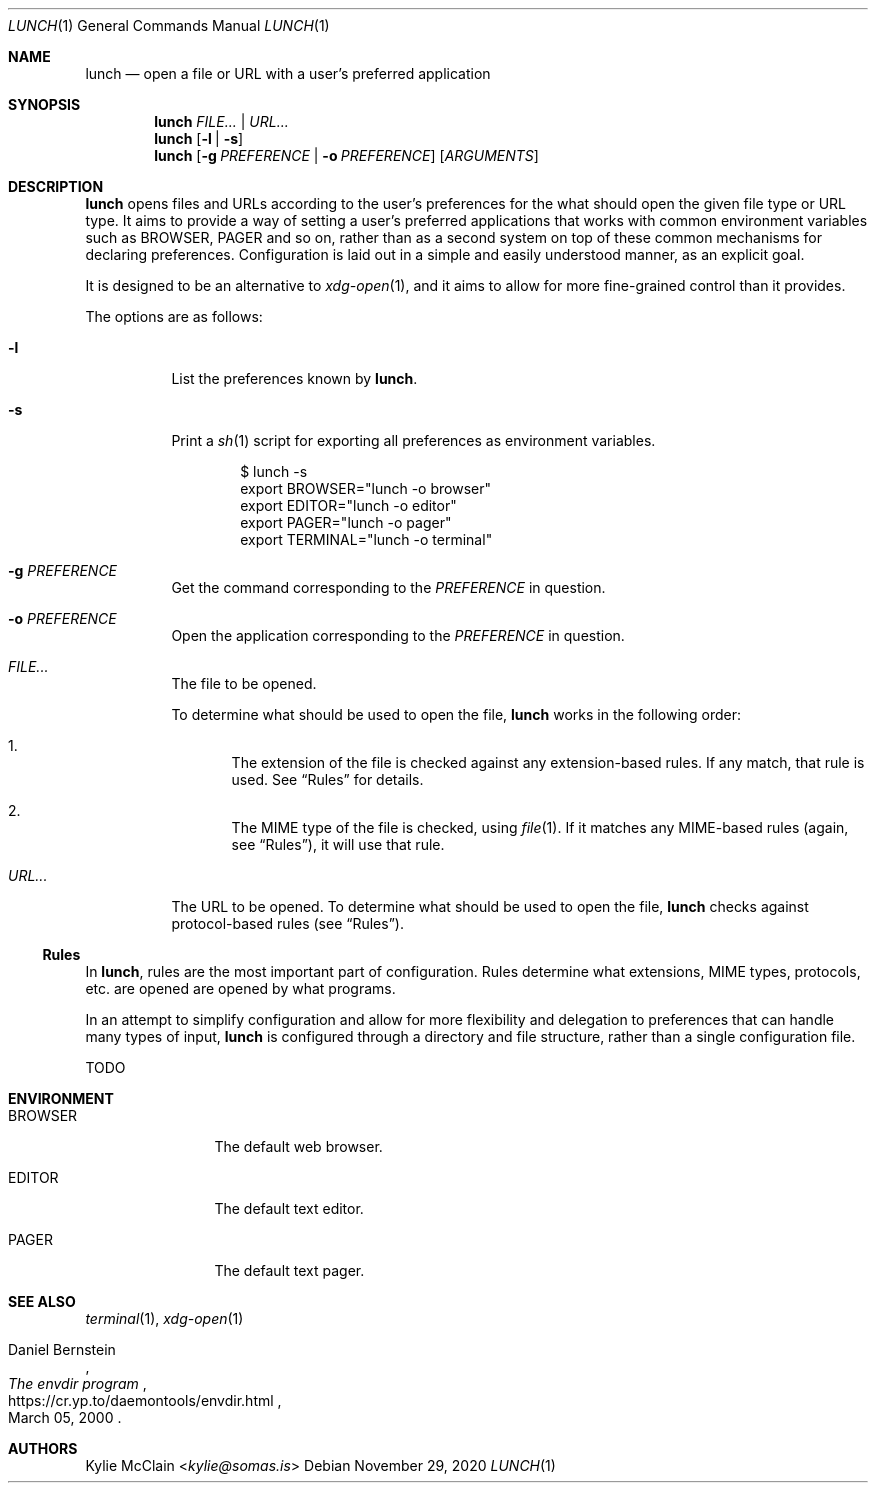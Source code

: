 .Dd November 29, 2020
.Dt LUNCH 1
.Os
.
.Sh NAME
.Nm lunch
.Nd open a file or URL with a user's preferred application
.
.Sh SYNOPSIS
.Nm
.Ar FILE... | URL...
.
.Nm
.Op Fl l | s
.
.Nm
.Op Fl g Ar PREFERENCE | Fl o Ar PREFERENCE
.Op Ar ARGUMENTS
.
.Sh DESCRIPTION
.Nm
opens files and URLs according to the user's preferences for the what
should open the given file type or URL type.
It aims to provide a way of setting a user's preferred applications that
works with common environment variables such as
.Ev BROWSER , PAGER
and so on, rather than as a second system on top of these common
mechanisms for declaring preferences.
Configuration is laid out in a simple and easily understood manner, as
an explicit goal.
.Pp
It is designed to be an alternative to
.Xr xdg-open 1 ,
and it aims to allow for more fine-grained control than it provides.
.Pp
The options are as follows:
.Bl -tag -width Ds
.It Fl l
List the preferences known by
.Nm .
.It Fl s
Print a
.Xr sh 1
script for exporting all preferences as environment variables.
.Bd -literal -offset indent
$ lunch -s
export BROWSER="lunch -o browser"
export EDITOR="lunch -o editor"
export PAGER="lunch -o pager"
export TERMINAL="lunch -o terminal"
.Ed
.It Fl g Ar PREFERENCE
Get the command corresponding to the
.Ar PREFERENCE
in question.
.It Fl o Ar PREFERENCE
Open the application corresponding to the
.Ar PREFERENCE
in question.
.It Pa FILE...
The file to be opened.
.Pp
To determine what should be used to open the file,
.Nm
works in the following order:
.Bl -enum
.It
The extension of the file is checked against any extension-based rules.
If any match, that rule is used.
See
.Sx Rules
for details.
.It
The MIME type of the file is checked, using
.Xr file 1 .
If it matches any MIME-based rules (again, see
.Sx Rules ) ,
it will use that rule.
.El
.It Pa URL...
The URL to be opened.
To determine what should be used to open the file,
.Nm
checks against protocol-based rules (see
.Sx Rules ) .
.El
.Ss Rules
In
.Nm ,
rules are the most important part of configuration.
Rules determine what extensions, MIME types, protocols, etc. are
opened are opened by what programs.
.Pp
In an attempt to simplify configuration and allow for more flexibility
and delegation to preferences that can handle many types of input,
.Nm
is configured through a directory and file structure, rather than a
single configuration file.
.Pp
TODO
.Sh ENVIRONMENT
.Bl -tag -width 10n
.It Ev BROWSER
The default web browser.
.It Ev EDITOR
The default text editor.
.It Ev PAGER
The default text pager.
.El
.Sh SEE ALSO
.Xr terminal 1 ,
.Xr xdg-open 1
.Rs
.%A Daniel Bernstein
.%T The envdir program
.%D March 05, 2000
.%U https://cr.yp.to/daemontools/envdir.html
.Re
.Sh AUTHORS
.An Kylie McClain Aq Mt kylie@somas.is
